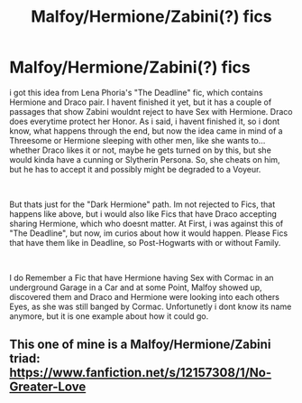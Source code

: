 #+TITLE: Malfoy/Hermione/Zabini(?) fics

* Malfoy/Hermione/Zabini(?) fics
:PROPERTIES:
:Author: Atomstern
:Score: 1
:DateUnix: 1556354650.0
:DateShort: 2019-Apr-27
:FlairText: Request
:END:
i got this idea from Lena Phoria's "The Deadline" fic, which contains Hermione and Draco pair. I havent finished it yet, but it has a couple of passages that show Zabini wouldnt reject to have Sex with Hermione. Draco does everytime protect her Honor. As i said, i havent finished it, so i dont know, what happens through the end, but now the idea came in mind of a Threesome or Hermione sleeping with other men, like she wants to...whether Draco likes it or not, maybe he gets turned on by this, but she would kinda have a cunning or Slytherin Persona. So, she cheats on him, but he has to accept it and possibly might be degraded to a Voyeur.

​

But thats just for the "Dark Hermione" path. Im not rejected to Fics, that happens like above, but i would also like Fics that have Draco accepting sharing Hermione, which who doesnt matter. At First, i was against this of "The Deadline", but now, im curios about how it would happen. Please Fics that have them like in Deadline, so Post-Hogwarts with or without Family.

​

I do Remember a Fic that have Hermione having Sex with Cormac in an underground Garage in a Car and at some Point, Malfoy showed up, discovered them and Draco and Hermione were looking into each others Eyes, as she was still banged by Cormac. Unfortunetly i dont know its name anymore, but it is one example about how it could go.


** This one of mine is a Malfoy/Hermione/Zabini triad: [[https://www.fanfiction.net/s/12157308/1/No-Greater-Love]]
:PROPERTIES:
:Author: Colubrina_
:Score: 3
:DateUnix: 1556369167.0
:DateShort: 2019-Apr-27
:END:
